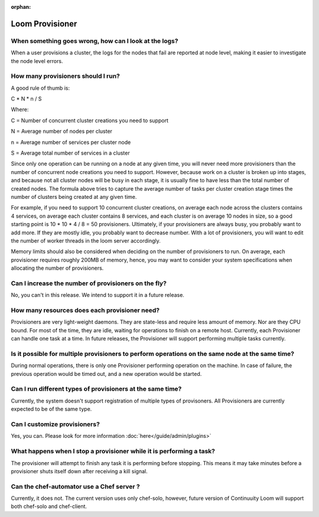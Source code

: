 ..
   Copyright 2012-2014, Continuuity, Inc.

   Licensed under the Apache License, Version 2.0 (the "License");
   you may not use this file except in compliance with the License.
   You may obtain a copy of the License at
 
       http://www.apache.org/licenses/LICENSE-2.0

   Unless required by applicable law or agreed to in writing, software
   distributed under the License is distributed on an "AS IS" BASIS,
   WITHOUT WARRANTIES OR CONDITIONS OF ANY KIND, either express or implied.
   See the License for the specific language governing permissions and
   limitations under the License.

:orphan:

.. _faq_toplevel:

.. index::
   single: FAQ: Loom Provisioner

============================
Loom Provisioner
============================

When something goes wrong, how can I look at the logs?
------------------------------------------------------

When a user provisions a cluster, the logs for the nodes that fail are reported at node level, making 
it easier to investigate the node level errors.

How many provisioners should I run?
-----------------------------------
A good rule of thumb is:

C * N * n / S 

Where:

C = Number of concurrent cluster creations you need to support 

N = Average number of nodes per cluster

n = Average number of services per cluster node

S = Average total number of services in a cluster 

Since only one operation can be running on a node at any given time, you will never need more provisioners
than the number of concurrent node creations you need to support. However, because work on a cluster is broken up into stages, and because 
not all cluster nodes will be busy in each stage, it is usually fine to have less than the total number of created nodes.
The formula above tries to capture the average number of tasks per cluster creation stage times the number of clusters being created at any given time.

For example, if you need to support 10 concurrent cluster creations, on average each node across the clusters
contains 4 services, on average each cluster contains 8 services, and each cluster is on average 10 nodes 
in size, so a good starting point is 10 * 10 * 4 / 8 = 50 provisioners.  Ultimately, if your provisioners are always busy, you probably want to add more.  
If they are mostly idle, you probably want to decrease number. With a lot of provisioners, you will want to edit the number of worker threads in the loom server accordingly.

Memory limits should also be considered when deciding on the number of provisioners to run. On average, each provisioner
requires roughly 200MB of memory, hence, you may want to consider your system specifications
when allocating the number of provisioners.

Can I increase the number of provisioners on the fly?
-----------------------------------------------------
No, you can't in this release. We intend to support it in a future release. 

How many resources does each provisioner need?
----------------------------------------------
Provisioners are very light-weight daemons. They are state-less and require less
amount of memory. Nor are they CPU bound. For most of the time, they are idle, waiting for operations to 
finish on a remote host. Currently, each Provisioner can handle one task at a time. In future releases, 
the Provisioner will support performing multiple tasks currently.

Is it possible for multiple provisioners to perform operations on the same node at the same time?
-------------------------------------------------------------------------------------------------
During normal operations, there is only one Provisioner performing operation on the machine. In case 
of failure, the previous operation would be timed out, and a new operation would be started.

Can I run different types of provisioners at the same time?
-----------------------------------------------------------
Currently, the system doesn't support registration of multiple types of provisoners. All Provisioners are currently 
expected to be of the same type.

Can I customize provisioners?
-----------------------------
Yes, you can. Please look for more information :doc:`here</guide/admin/plugins>`

What happens when I stop a provisioner while it is performing a task?
---------------------------------------------------------------------
The provisioner will attempt to finish any task it is performing before stopping.  This means it may take minutes
before a provisioner shuts itself down after receiving a kill signal.

Can the chef-automator use a Chef server ?
------------------------------------------
Currently, it does not. The current version uses only chef-solo, however, future version of Continuuity Loom will support both chef-solo and
chef-client. 
